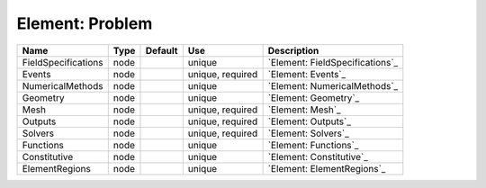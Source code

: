 
Element: Problem
================

=================== ==== ======= ================ =============================== 
Name                Type Default Use              Description                     
=================== ==== ======= ================ =============================== 
FieldSpecifications node         unique           `Element: FieldSpecifications`_ 
Events              node         unique, required `Element: Events`_              
NumericalMethods    node         unique           `Element: NumericalMethods`_    
Geometry            node         unique           `Element: Geometry`_            
Mesh                node         unique, required `Element: Mesh`_                
Outputs             node         unique, required `Element: Outputs`_             
Solvers             node         unique, required `Element: Solvers`_             
Functions           node         unique           `Element: Functions`_           
Constitutive        node         unique           `Element: Constitutive`_        
ElementRegions      node         unique           `Element: ElementRegions`_      
=================== ==== ======= ================ =============================== 


